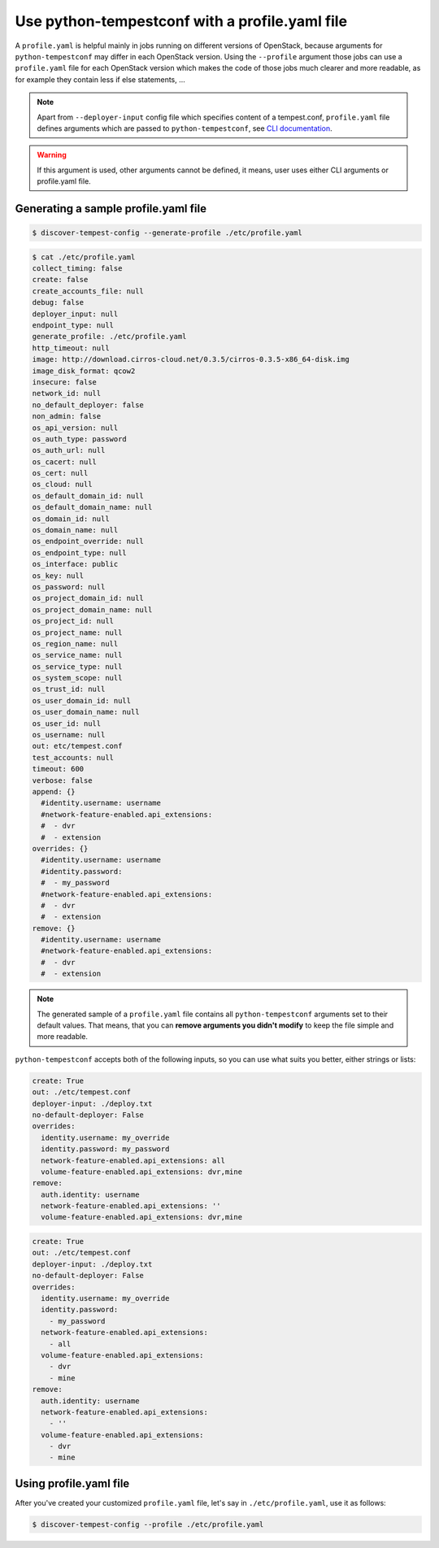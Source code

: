 ===============================================
Use python-tempestconf with a profile.yaml file
===============================================

A ``profile.yaml`` is helpful mainly in jobs running on different versions of
OpenStack, because arguments for ``python-tempestconf`` may differ in each
OpenStack version. Using the ``--profile`` argument those jobs can use
a ``profile.yaml`` file for each OpenStack version which makes the code of
those jobs much clearer and more readable, as for example they contain less if
else statements, ...

.. note::

    Apart from ``--deployer-input`` config file which specifies content of
    a tempest.conf, ``profile.yaml`` file defines arguments which are passed
    to ``python-tempestconf``, see `CLI documentation`_.

    .. _CLI documentation: ../cli/cli_options.html

.. warning::

    If this argument is used, other arguments cannot be defined, it means,
    user uses either CLI arguments or profile.yaml file.

Generating a sample profile.yaml file
+++++++++++++++++++++++++++++++++++++

.. code-block:: Bash

    $ discover-tempest-config --generate-profile ./etc/profile.yaml

.. code-block:: yaml

    $ cat ./etc/profile.yaml
    collect_timing: false
    create: false
    create_accounts_file: null
    debug: false
    deployer_input: null
    endpoint_type: null
    generate_profile: ./etc/profile.yaml
    http_timeout: null
    image: http://download.cirros-cloud.net/0.3.5/cirros-0.3.5-x86_64-disk.img
    image_disk_format: qcow2
    insecure: false
    network_id: null
    no_default_deployer: false
    non_admin: false
    os_api_version: null
    os_auth_type: password
    os_auth_url: null
    os_cacert: null
    os_cert: null
    os_cloud: null
    os_default_domain_id: null
    os_default_domain_name: null
    os_domain_id: null
    os_domain_name: null
    os_endpoint_override: null
    os_endpoint_type: null
    os_interface: public
    os_key: null
    os_password: null
    os_project_domain_id: null
    os_project_domain_name: null
    os_project_id: null
    os_project_name: null
    os_region_name: null
    os_service_name: null
    os_service_type: null
    os_system_scope: null
    os_trust_id: null
    os_user_domain_id: null
    os_user_domain_name: null
    os_user_id: null
    os_username: null
    out: etc/tempest.conf
    test_accounts: null
    timeout: 600
    verbose: false
    append: {}
      #identity.username: username
      #network-feature-enabled.api_extensions:
      #  - dvr
      #  - extension
    overrides: {}
      #identity.username: username
      #identity.password:
      #  - my_password
      #network-feature-enabled.api_extensions:
      #  - dvr
      #  - extension
    remove: {}
      #identity.username: username
      #network-feature-enabled.api_extensions:
      #  - dvr
      #  - extension

.. note::

    The generated sample of a ``profile.yaml`` file contains all
    ``python-tempestconf`` arguments set to their default values. That means,
    that you can **remove arguments you didn't modify** to keep the file simple
    and more readable.


``python-tempestconf`` accepts both of the following inputs, so you can use
what suits you better, either strings or lists:

.. code-block:: yaml

    create: True
    out: ./etc/tempest.conf
    deployer-input: ./deploy.txt
    no-default-deployer: False
    overrides:
      identity.username: my_override
      identity.password: my_password
      network-feature-enabled.api_extensions: all
      volume-feature-enabled.api_extensions: dvr,mine
    remove:
      auth.identity: username
      network-feature-enabled.api_extensions: ''
      volume-feature-enabled.api_extensions: dvr,mine


.. code-block:: yaml

    create: True
    out: ./etc/tempest.conf
    deployer-input: ./deploy.txt
    no-default-deployer: False
    overrides:
      identity.username: my_override
      identity.password:
        - my_password
      network-feature-enabled.api_extensions:
        - all
      volume-feature-enabled.api_extensions:
        - dvr
        - mine
    remove:
      auth.identity: username
      network-feature-enabled.api_extensions:
        - ''
      volume-feature-enabled.api_extensions:
        - dvr
        - mine


Using profile.yaml file
+++++++++++++++++++++++

After you've created your customized ``profile.yaml`` file, let's say in
``./etc/profile.yaml``, use it as follows:

.. code-block:: Bash

    $ discover-tempest-config --profile ./etc/profile.yaml
